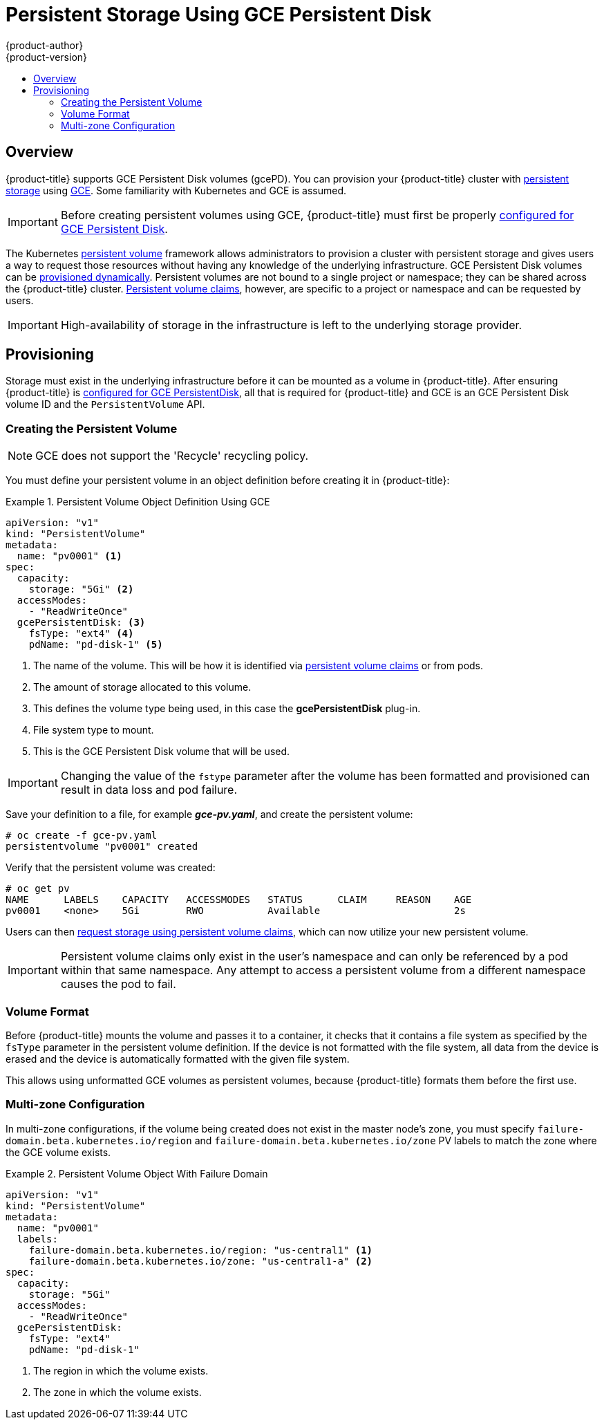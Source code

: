 [[install-config-persistent-storage-persistent-storage-gce]]
= Persistent Storage Using GCE Persistent Disk
{product-author}
{product-version}
:data-uri:
:icons:
:experimental:
:toc: macro
:toc-title:
:prewrap!:

toc::[]

== Overview
{product-title} supports GCE Persistent Disk volumes (gcePD). You can provision
your {product-title} cluster with
xref:../../architecture/additional_concepts/storage.adoc#architecture-additional-concepts-storage[persistent storage]
using link:https://cloud.google.com/compute/docs/disks/[GCE]. Some familiarity
with Kubernetes and GCE is assumed.

[IMPORTANT]
====
Before creating persistent volumes using GCE, {product-title} must first be properly
xref:../../install_config/configuring_gce.adoc#install-config-configuring-gce[configured for GCE Persistent
Disk].
====

The Kubernetes
xref:../../architecture/additional_concepts/storage.adoc#architecture-additional-concepts-storage[persistent volume]
framework allows administrators to provision a cluster with persistent storage
and gives users a way to request those resources without having any knowledge of
the underlying infrastructure.
GCE Persistent Disk volumes can be
xref:dynamically_provisioning_pvs.adoc#install-config-persistent-storage-dynamically-provisioning-pvs[provisioned dynamically].
Persistent volumes are not bound to a single
project or namespace; they can be shared across the {product-title} cluster.
xref:../../architecture/additional_concepts/storage.adoc#persistent-volume-claims[Persistent
volume claims], however, are specific to a project or namespace and can be
requested by users.



[IMPORTANT]
====
High-availability of storage in the infrastructure is left to the underlying
storage provider.
====

[[gce-provisioning]]

== Provisioning
Storage must exist in the underlying infrastructure before it can be mounted as
a volume in {product-title}. After ensuring {product-title} is
xref:../../install_config/configuring_gce.adoc#install-config-configuring-gce[configured for GCE
PersistentDisk], all that is required for {product-title} and GCE is an GCE
Persistent Disk volume ID and the `PersistentVolume` API.

[[gce-creating-persistent-volume]]

=== Creating the Persistent Volume

[NOTE]
====
GCE does not support the 'Recycle' recycling policy.
====

You must define your persistent volume in an object definition before creating
it in {product-title}:

.Persistent Volume Object Definition Using GCE
====

[source,yaml]
----
apiVersion: "v1"
kind: "PersistentVolume"
metadata:
  name: "pv0001" <1>
spec:
  capacity:
    storage: "5Gi" <2>
  accessModes:
    - "ReadWriteOnce"
  gcePersistentDisk: <3>
    fsType: "ext4" <4>
    pdName: "pd-disk-1" <5>
----
<1> The name of the volume. This will be how it is identified via
xref:../../architecture/additional_concepts/storage.adoc#architecture-additional-concepts-storage[persistent volume
claims] or from pods.
<2> The amount of storage allocated to this volume.
<3> This defines the volume type being used, in this case the *gcePersistentDisk* plug-in.
<4> File system type to mount.
<5> This is the GCE Persistent Disk volume that will be used.
====

[IMPORTANT]
====
Changing the value of the `fstype` parameter after the volume has been
formatted and provisioned can result in data loss and pod failure.
====

Save your definition to a file, for example *_gce-pv.yaml_*, and create the
persistent volume:

====
----
# oc create -f gce-pv.yaml
persistentvolume "pv0001" created
----
====

Verify that the persistent volume was created:

====
----
# oc get pv
NAME      LABELS    CAPACITY   ACCESSMODES   STATUS      CLAIM     REASON    AGE
pv0001    <none>    5Gi        RWO           Available                       2s
----
====

Users can then xref:../../dev_guide/persistent_volumes.adoc#dev-guide-persistent-volumes[request storage
using persistent volume claims], which can now utilize your new persistent
volume.

[IMPORTANT]
====
Persistent volume claims only exist in the user's namespace and can only be
referenced by a pod within that same namespace. Any attempt to access a
persistent volume from a different namespace causes the pod to fail.
====

[[volume-format-gce]]

=== Volume Format
Before {product-title} mounts the volume and passes it to a container, it checks
that it contains a file system as specified by the `fsType` parameter in the
persistent volume definition. If the device is not formatted with the file
system, all data from the device is erased and the device is automatically
formatted with the given file system.

This allows using unformatted GCE volumes as persistent volumes, because
{product-title} formats them before the first use.

[[gce-multi-zone-configuration]]
=== Multi-zone Configuration

In multi-zone configurations, if the volume being created does not exist in the
master node's zone, you must specify `failure-domain.beta.kubernetes.io/region`
and `failure-domain.beta.kubernetes.io/zone` PV labels to match the zone where
the GCE volume exists.

.Persistent Volume Object With Failure Domain
====

[source,yaml]
----
apiVersion: "v1"
kind: "PersistentVolume"
metadata:
  name: "pv0001"
  labels:
    failure-domain.beta.kubernetes.io/region: "us-central1" <1>
    failure-domain.beta.kubernetes.io/zone: "us-central1-a" <2>
spec:
  capacity:
    storage: "5Gi"
  accessModes:
    - "ReadWriteOnce"
  gcePersistentDisk:
    fsType: "ext4"
    pdName: "pd-disk-1"
----
<1> The region in which the volume exists.
<2> The zone in which the volume exists.
====
